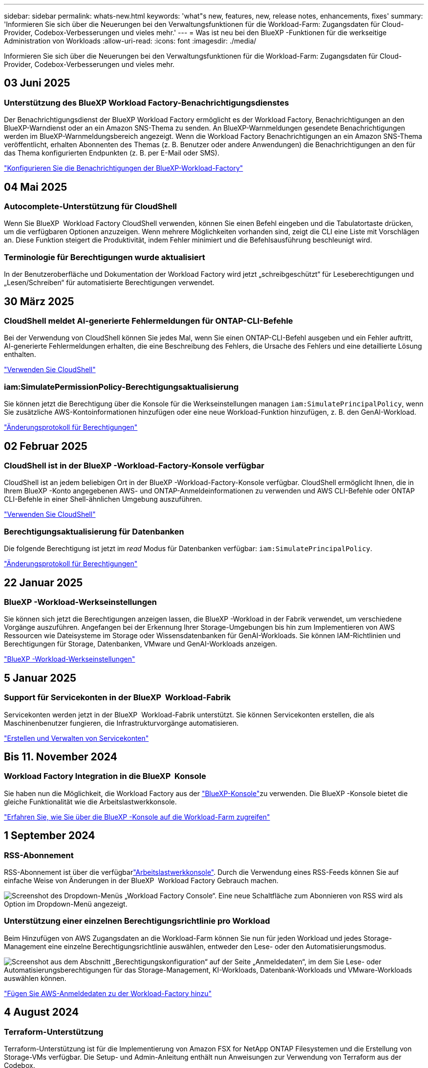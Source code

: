 ---
sidebar: sidebar 
permalink: whats-new.html 
keywords: 'what"s new, features, new, release notes, enhancements, fixes' 
summary: 'Informieren Sie sich über die Neuerungen bei den Verwaltungsfunktionen für die Workload-Farm: Zugangsdaten für Cloud-Provider, Codebox-Verbesserungen und vieles mehr.' 
---
= Was ist neu bei den BlueXP -Funktionen für die werkseitige Administration von Workloads
:allow-uri-read: 
:icons: font
:imagesdir: ./media/


[role="lead"]
Informieren Sie sich über die Neuerungen bei den Verwaltungsfunktionen für die Workload-Farm: Zugangsdaten für Cloud-Provider, Codebox-Verbesserungen und vieles mehr.



== 03 Juni 2025



=== Unterstützung des BlueXP Workload Factory-Benachrichtigungsdienstes

Der Benachrichtigungsdienst der BlueXP Workload Factory ermöglicht es der Workload Factory, Benachrichtigungen an den BlueXP-Warndienst oder an ein Amazon SNS-Thema zu senden. An BlueXP-Warnmeldungen gesendete Benachrichtigungen werden im BlueXP-Warnmeldungsbereich angezeigt. Wenn die Workload Factory Benachrichtigungen an ein Amazon SNS-Thema veröffentlicht, erhalten Abonnenten des Themas (z. B. Benutzer oder andere Anwendungen) die Benachrichtigungen an den für das Thema konfigurierten Endpunkten (z. B. per E-Mail oder SMS).

https://docs.netapp.com/us-en/workload-setup-admin/configure-notifications.html["Konfigurieren Sie die Benachrichtigungen der BlueXP-Workload-Factory"]



== 04 Mai 2025



=== Autocomplete-Unterstützung für CloudShell

Wenn Sie BlueXP  Workload Factory CloudShell verwenden, können Sie einen Befehl eingeben und die Tabulatortaste drücken, um die verfügbaren Optionen anzuzeigen. Wenn mehrere Möglichkeiten vorhanden sind, zeigt die CLI eine Liste mit Vorschlägen an. Diese Funktion steigert die Produktivität, indem Fehler minimiert und die Befehlsausführung beschleunigt wird.



=== Terminologie für Berechtigungen wurde aktualisiert

In der Benutzeroberfläche und Dokumentation der Workload Factory wird jetzt „schreibgeschützt“ für Leseberechtigungen und „Lesen/Schreiben“ für automatisierte Berechtigungen verwendet.



== 30 März 2025



=== CloudShell meldet AI-generierte Fehlermeldungen für ONTAP-CLI-Befehle

Bei der Verwendung von CloudShell können Sie jedes Mal, wenn Sie einen ONTAP-CLI-Befehl ausgeben und ein Fehler auftritt, AI-generierte Fehlermeldungen erhalten, die eine Beschreibung des Fehlers, die Ursache des Fehlers und eine detaillierte Lösung enthalten.

link:https://docs.netapp.com/us-en/workload-setup-admin/use-cloudshell.html["Verwenden Sie CloudShell"]



=== iam:SimulatePermissionPolicy-Berechtigungsaktualisierung

Sie können jetzt die Berechtigung über die Konsole für die Werkseinstellungen managen `iam:SimulatePrincipalPolicy`, wenn Sie zusätzliche AWS-Kontoinformationen hinzufügen oder eine neue Workload-Funktion hinzufügen, z. B. den GenAI-Workload.

link:https://docs.netapp.com/us-en/workload-setup-admin/permissions-reference.html#change-log["Änderungsprotokoll für Berechtigungen"]



== 02 Februar 2025



=== CloudShell ist in der BlueXP -Workload-Factory-Konsole verfügbar

CloudShell ist an jedem beliebigen Ort in der BlueXP -Workload-Factory-Konsole verfügbar. CloudShell ermöglicht Ihnen, die in Ihrem BlueXP -Konto angegebenen AWS- und ONTAP-Anmeldeinformationen zu verwenden und AWS CLI-Befehle oder ONTAP CLI-Befehle in einer Shell-ähnlichen Umgebung auszuführen.

link:https://docs.netapp.com/us-en/workload-setup-admin/use-cloudshell.html["Verwenden Sie CloudShell"]



=== Berechtigungsaktualisierung für Datenbanken

Die folgende Berechtigung ist jetzt im _read_ Modus für Datenbanken verfügbar: `iam:SimulatePrincipalPolicy`.

link:https://docs.netapp.com/us-en/workload-setup-admin/permissions-reference.html#change-log["Änderungsprotokoll für Berechtigungen"]



== 22 Januar 2025



=== BlueXP -Workload-Werkseinstellungen

Sie können sich jetzt die Berechtigungen anzeigen lassen, die BlueXP -Workload in der Fabrik verwendet, um verschiedene Vorgänge auszuführen. Angefangen bei der Erkennung Ihrer Storage-Umgebungen bis hin zum Implementieren von AWS Ressourcen wie Dateisysteme im Storage oder Wissensdatenbanken für GenAI-Workloads. Sie können IAM-Richtlinien und Berechtigungen für Storage, Datenbanken, VMware und GenAI-Workloads anzeigen.

link:https://docs.netapp.com/us-en/workload-setup-admin/permissions-reference.html["BlueXP -Workload-Werkseinstellungen"]



== 5 Januar 2025



=== Support für Servicekonten in der BlueXP  Workload-Fabrik

Servicekonten werden jetzt in der BlueXP  Workload-Fabrik unterstützt. Sie können Servicekonten erstellen, die als Maschinenbenutzer fungieren, die Infrastrukturvorgänge automatisieren.

link:https://docs.netapp.com/us-en/workload-setup-admin/manage-service-accounts.html["Erstellen und Verwalten von Servicekonten"]



== Bis 11. November 2024



=== Workload Factory Integration in die BlueXP  Konsole

Sie haben nun die Möglichkeit, die Workload Factory aus der link:https://console.bluexp.netapp.com["BlueXP-Konsole"]zu verwenden. Die BlueXP -Konsole bietet die gleiche Funktionalität wie die Arbeitslastwerkkonsole.

link:https://docs.netapp.com/us-en/workload-setup-admin/console-experiences.html["Erfahren Sie, wie Sie über die BlueXP -Konsole auf die Workload-Farm zugreifen"]



== 1 September 2024



=== RSS-Abonnement

RSS-Abonnement ist über die verfügbarlink:https://console.workloads.netapp.com/["Arbeitslastwerkkonsole"]. Durch die Verwendung eines RSS-Feeds können Sie auf einfache Weise von Änderungen in der BlueXP  Workload Factory Gebrauch machen.

image:screenshot-rss-subscribe-button.png["Screenshot des Dropdown-Menüs „Workload Factory Console“. Eine neue Schaltfläche zum Abonnieren von RSS wird als Option im Dropdown-Menü angezeigt."]



=== Unterstützung einer einzelnen Berechtigungsrichtlinie pro Workload

Beim Hinzufügen von AWS Zugangsdaten an die Workload-Farm können Sie nun für jeden Workload und jedes Storage-Management eine einzelne Berechtigungsrichtlinie auswählen, entweder den Lese- oder den Automatisierungsmodus.

image:screenshot-single-permission-policy-support.png["Screenshot aus dem Abschnitt „Berechtigungskonfiguration“ auf der Seite „Anmeldedaten“, im dem Sie Lese- oder Automatisierungsberechtigungen für das Storage-Management, KI-Workloads, Datenbank-Workloads und VMware-Workloads auswählen können."]

link:https://docs.netapp.com/us-en/workload-setup-admin/add-credentials.html["Fügen Sie AWS-Anmeldedaten zu der Workload-Factory hinzu"]



== 4 August 2024



=== Terraform-Unterstützung

Terraform-Unterstützung ist für die Implementierung von Amazon FSX for NetApp ONTAP Filesystemen und die Erstellung von Storage-VMs verfügbar. Die Setup- und Admin-Anleitung enthält nun Anweisungen zur Verwendung von Terraform aus der Codebox.

link:https://docs.netapp.com/us-en/workload-setup-admin/use-codebox.html["Verwenden Sie Terraform aus der Codebox"]



== 7 Juli 2024



=== Erste Version der BlueXP  Workload-Farm

Die BlueXP  Workload Factory ist eine leistungsstarke Lifecycle-Management-Plattform, die Sie bei der Optimierung Ihrer Workloads mit Amazon FSX für NetApp ONTAP-Dateisystemen unterstützt. Zu den Workloads, die mithilfe von Workload-Factory und FSX für ONTAP optimiert werden können, gehören Datenbanken, VMware Migrationen zu VMware Cloud on AWS, KI-Chatbots und vieles mehr.
